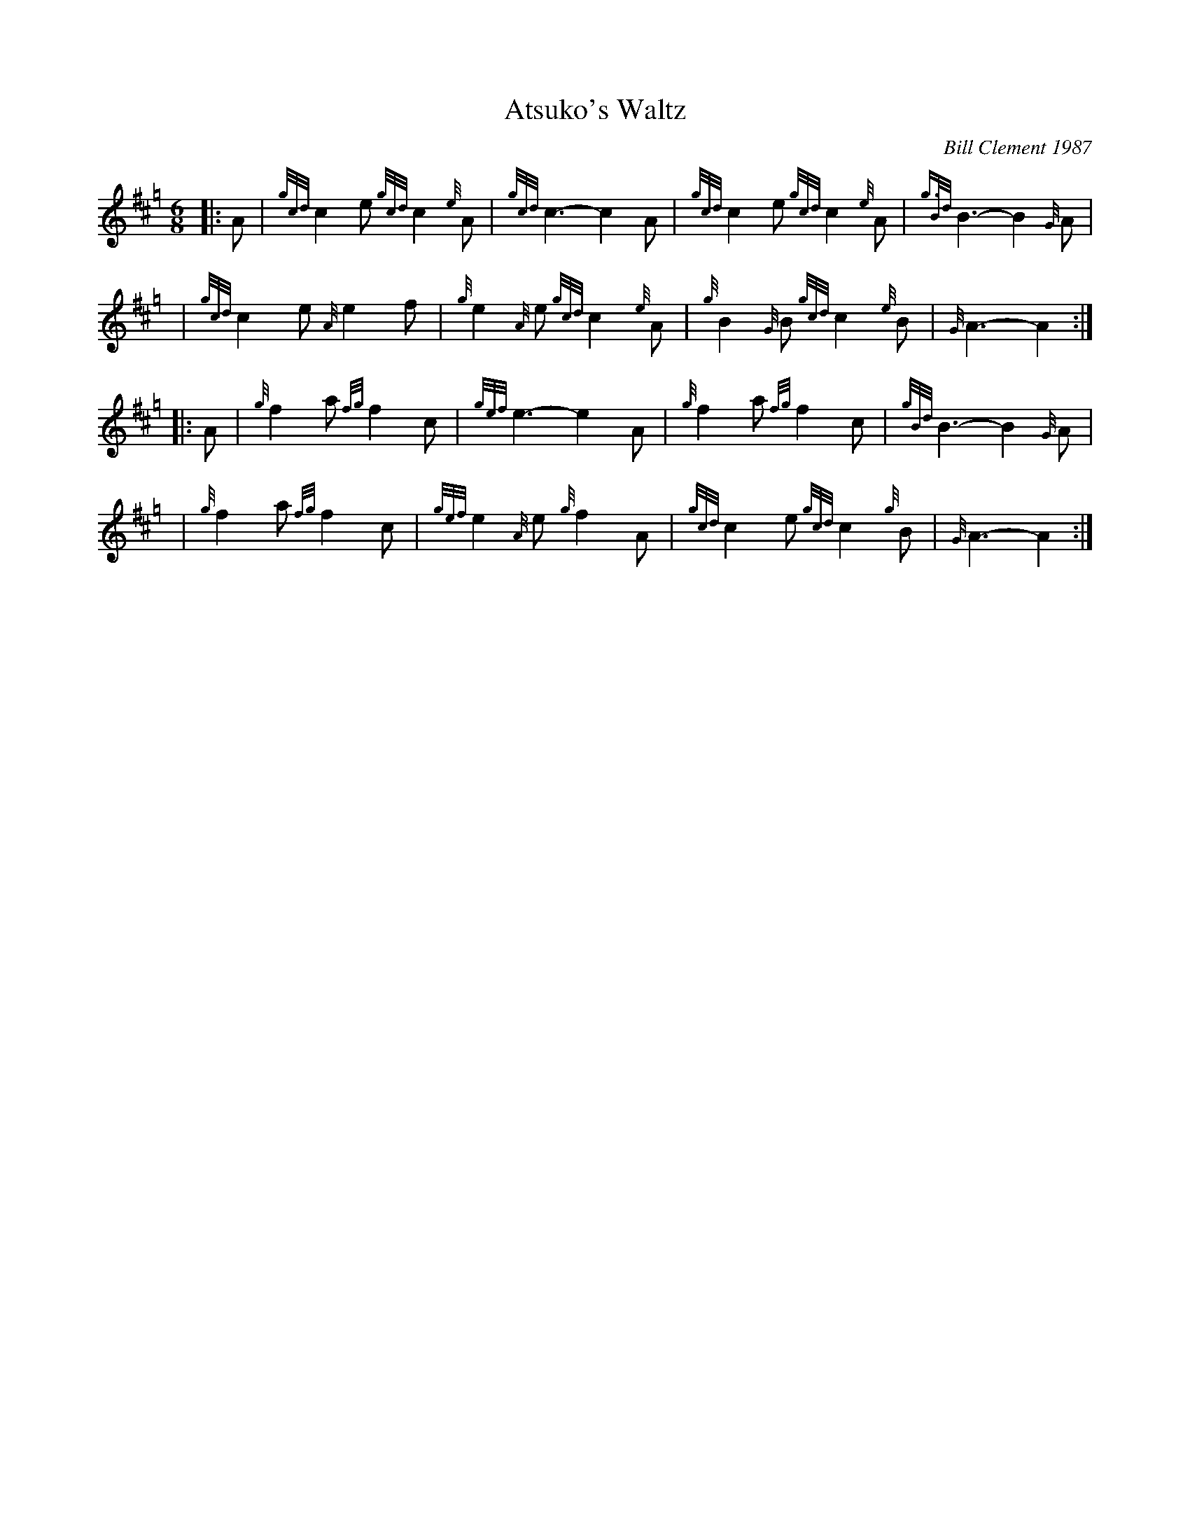 X: 1
T: Atsuko's Waltz
C: Bill Clement 1987
R: waltz
Z: 2010 John Chambers <jc:trillian.mit.edu>
S: image from Atsuko Clement
M: 6/8
L: 1/8
K: Hp
|: A | {gcd}c2e {gcd}c2{e}A | {gcd}c3- c2A | {gcd}c2e {gcd}c2{e}A | {g3Bd}B3- B2{G}A |
y4   | {gcd}c2e {A}e2f | {g}e2{A}e {gcd}c2{e}A | {g}B2{G}B {gcd}c2{e}B | {G}A3- A2 :|
|: A | {g}f2a {fg}f2c | {gef}e3- e2A | {g}f2a {fg}f2c | {gBd}B3- B2{G}A |
y4   | {g}f2a {fg}f2c | {gef}e2{A}e {g}f2A | {gcd}c2e {gcd}c2{g}B | {G}A3- A2 :|
